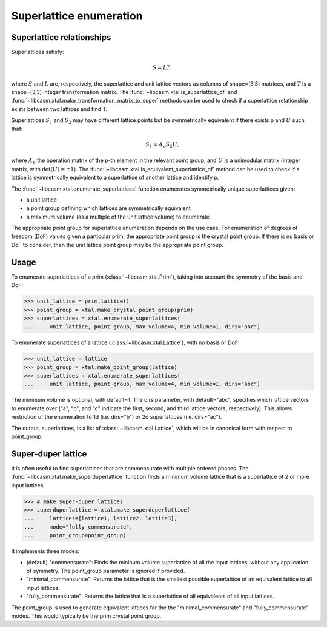 Superlattice enumeration
========================

Superlattice relationships
--------------------------

Superlattices satisfy:

.. math::

    S = L T,

where :math:`S` and :math:`L` are, respectively, the superlattice and unit lattice vectors as columns of shape=(3,3) matrices, and :math:`T` is a shape=(3,3) integer transformation matrix. The :func:`~libcasm.xtal.is_superlattice_of` and :func:`~libcasm.xtal.make_transformation_matrix_to_super` methods can be used to check if a superlattice relationship exists between two lattices and find T.

Superlattices :math:`S_1` and :math:`S_2` may have different lattice points but be symmetrically equivalent if there exists p and :math:`U` such that:

.. math::

    S_1 = A_p S_2 U,

where :math:`A_p` the operation matrix of the p-th element in the relevant point group, and :math:`U` is a unimodular matrix (integer matrix, with :math:`\det(U) = \pm 1`). The :func:`~libcasm.xtal.is_equivalent_superlattice_of` method can be used to check if a lattice is symmetrically equivalent to a superlattice of another lattice and identify p.

The :func:`~libcasm.xtal.enumerate_superlattices` function enumerates symmetrically unique superlattices given:

- a unit lattice
- a point group defining which lattices are symmetrically equivalent
- a maximum volume (as a multiple of the unit lattice volume) to enumerate

The appropriate point group for superlattice enumeration depends on the use case. For enumeration of degrees of freedom (DoF) values given a particular prim, the appropriate point group is the crystal point group. If there is no basis or DoF to consider, then the unit lattice point group may be the appropriate point group.

Usage
-----

To enumerate superlattices of a prim (:class:`~libcasm.xtal.Prim`), taking into account the symmetry of the basis and DoF:

.. code-block:: Python

    >>> unit_lattice = prim.lattice()
    >>> point_group = xtal.make_crystal_point_group(prim)
    >>> superlattices = xtal.enumerate_superlattices(
    ...     unit_lattice, point_group, max_volume=4, min_volume=1, dirs="abc")

To enumerate superlattices of a lattice (:class:`~libcasm.xtal.Lattice`), with no basis or DoF:

.. code-block:: Python

    >>> unit_lattice = lattice
    >>> point_group = xtal.make_point_group(lattice)
    >>> superlattices = xtal.enumerate_superlattices(
    ...     unit_lattice, point_group, max_volume=4, min_volume=1, dirs="abc")

The minimum volume is optional, with default=1. The dirs parameter, with default="abc", specifies which lattice vectors to enumerate over ("a", "b", and "c" indicate the first, second, and third lattice vectors, respectively). This allows restriction of the enumeration to 1d (i.e. dirs="b") or 2d superlattices (i.e. dirs="ac").

The output, superlattices, is a list of :class:`~libcasm.xtal.Lattice`, which will be in canonical form with respect to point_group.


Super-duper lattice
-------------------

It is often useful to find superlattices that are commensurate with multiple ordered phases. The :func:`~libcasm.xtal.make_superduperlattice` function finds a minimum volume lattice that is a superlattice of 2 or more input lattices.

.. code-block:: Python

    >>> # make super-duper lattices
    >>> superduperlattice = xtal.make_superduperlattice(
    ...     lattices=[lattice1, lattice2, lattice3],
    ...     mode="fully_commensurate",
    ...     point_group=point_group)

It implements three modes:

- (default) "commensurate": Finds the mininum volume superlattice of all the input lattices, without any application of symmetry. The point_group parameter is ignored if provided.
- "minimal_commensurate": Returns the lattice that is the smallest possible superlattice of an equivalent lattice to all input lattices.
- "fully_commensurate": Returns the lattice that is a superlattice of all equivalents of
  all input lattices.

The point_group is used to generate equivalent lattices for the the "minimal_commensurate" and
"fully_commensurate" modes. This would typically be the prim crystal point group.
